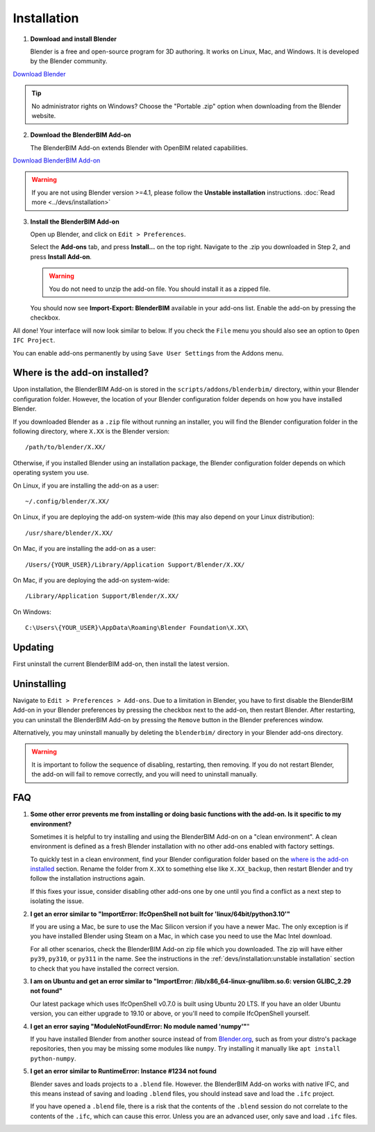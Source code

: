 Installation
============

1. **Download and install Blender**

   Blender is a free and open-source program for 3D authoring. It works on
   Linux, Mac, and Windows. It is developed by the Blender community.

.. container:: blockbutton

    `Download Blender <https://www.blender.org/download/>`__

.. tip::

    No administrator rights on Windows? Choose the "Portable .zip" option when
    downloading from the Blender website.

2. **Download the BlenderBIM Add-on**

   The BlenderBIM Add-on extends Blender with OpenBIM related capabilities.

.. container:: blockbutton

   `Download BlenderBIM Add-on <https://blenderbim.org/download.html>`__

.. warning::

   If you are not using Blender version >=4.1, please follow the **Unstable installation** instructions. :doc:`Read more <../devs/installation>`

3. **Install the BlenderBIM Add-on**

   Open up Blender, and click on ``Edit > Preferences``.

   .. image:: images/install-blenderbim-1.png

   Select the **Add-ons** tab, and press **Install...** on the top right. Navigate
   to the .zip you downloaded in Step 2, and press **Install Add-on**.

   .. image:: images/install-blenderbim-2.png

   .. warning::
   
      You do not need to unzip the add-on file. You should install it as a zipped file.

   You should now see **Import-Export: BlenderBIM** available in your add-ons list. Enable the add-on by pressing the checkbox.

   .. image:: images/install-blenderbim-3.png

All done! Your interface will now look similar to below. If you check the ``File`` menu you should also see an option to ``Open IFC Project``.

.. image:: images/install-blenderbim-4.png

You can enable add-ons permanently by using ``Save User Settings`` from the Addons menu.

.. seealso::

    If you are a poweruser, you may be interested in the **Unstable installation** to help with testing. :doc:`Read more <../devs/installation>`

.. _where is the add-on installed:

Where is the add-on installed?
------------------------------

Upon installation, the BlenderBIM Add-on is stored in the
``scripts/addons/blenderbim/`` directory, within your Blender configuration
folder. However, the location of your Blender configuration folder depends on
how you have installed Blender.

If you downloaded Blender as a ``.zip`` file without running an installer, you
will find the Blender configuration folder in the following directory, where
``X.XX`` is the Blender version:
::

    /path/to/blender/X.XX/

Otherwise, if you installed Blender using an installation package, the Blender
configuration folder depends on which operating system you use.

On Linux, if you are installing the add-on as a user:
::

    ~/.config/blender/X.XX/

On Linux, if you are deploying the add-on system-wide (this may also depend on
your Linux distribution):
::

    /usr/share/blender/X.XX/

On Mac, if you are installing the add-on as a user:
::

    /Users/{YOUR_USER}/Library/Application Support/Blender/X.XX/

On Mac, if you are deploying the add-on system-wide:

::

    /Library/Application Support/Blender/X.XX/

On Windows:
::

    C:\Users\{YOUR_USER}\AppData\Roaming\Blender Foundation\X.XX\

Updating
--------

First uninstall the current BlenderBIM add-on, then install the latest version.

Uninstalling
------------

Navigate to ``Edit > Preferences > Add-ons``. Due to a limitation in Blender,
you have to first disable the BlenderBIM Add-on in your Blender preferences by
pressing the checkbox next to the add-on, then restart Blender. After
restarting, you can uninstall the BlenderBIM Add-on by pressing the ``Remove``
button in the Blender preferences window.

Alternatively, you may uninstall manually by deleting the ``blenderbim/``
directory in your Blender add-ons directory.

.. warning::

    It is important to follow the sequence of disabling, restarting, then removing.
    If you do not restart Blender, the add-on will fail to remove correctly, and you
    will need to uninstall manually.


FAQ
---

1. **Some other error prevents me from installing or doing basic functions with
   the add-on. Is it specific to my environment?**

   Sometimes it is helpful to try installing and using the BlenderBIM Add-on on
   a "clean environment". A clean environment is defined as a fresh Blender
   installation with no other add-ons enabled with factory settings.

   To quickly test in a clean environment, find your Blender configuration
   folder based on the `where is the add-on installed`_ section. Rename the
   folder from ``X.XX`` to something else like ``X.XX_backup``, then restart
   Blender and try follow the installation instructions again.

   If this fixes your issue, consider disabling other add-ons one by one until
   you find a conflict as a next step to isolating the issue.

2. **I get an error similar to "ImportError: IfcOpenShell not built for 'linux/64bit/python3.10'"**

   If you are using a Mac, be sure to use the Mac Silicon version if you have a
   newer Mac. The only exception is if you have installed Blender using Steam
   on a Mac, in which case you need to use the Mac Intel download.

   For all other scenarios, check the BlenderBIM Add-on zip file which you
   downloaded. The zip will have either ``py39``, ``py310``, or ``py311`` in
   the name. See the instructions in the :ref:`devs/installation:unstable
   installation` section to check that you have installed the correct version.

3. **I am on Ubuntu and get an error similar to "ImportError:
   /lib/x86_64-linux-gnu/libm.so.6: version GLIBC_2.29 not found"**

   Our latest package which uses IfcOpenShell v0.7.0 is built using Ubuntu 20 LTS.
   If you have an older Ubuntu version, you can either upgrade to 19.10 or above,
   or you'll need to compile IfcOpenShell yourself.

4. **I get an error saying "ModuleNotFoundError: No module named 'numpy'"**"

   If you have installed Blender from another source instead of from
   `Blender.org <https://www.blender.org/download/>`__, such as from your
   distro's package repositories, then you may be missing some modules like
   ``numpy``. Try installing it manually like ``apt install python-numpy``.

5. **I get an error similar to RuntimeError: Instance #1234 not found**

   Blender saves and loads projects to a ``.blend`` file. However. the
   BlenderBIM Add-on works with native IFC, and this means instead of saving
   and loading ``.blend`` files, you should instead save and load the ``.ifc``
   project.

   If you have opened a ``.blend`` file, there is a risk that the contents of
   the ``.blend`` session do not correlate to the contents of the ``.ifc``,
   which can cause this error. Unless you are an advanced user, only save and
   load ``.ifc`` files.
